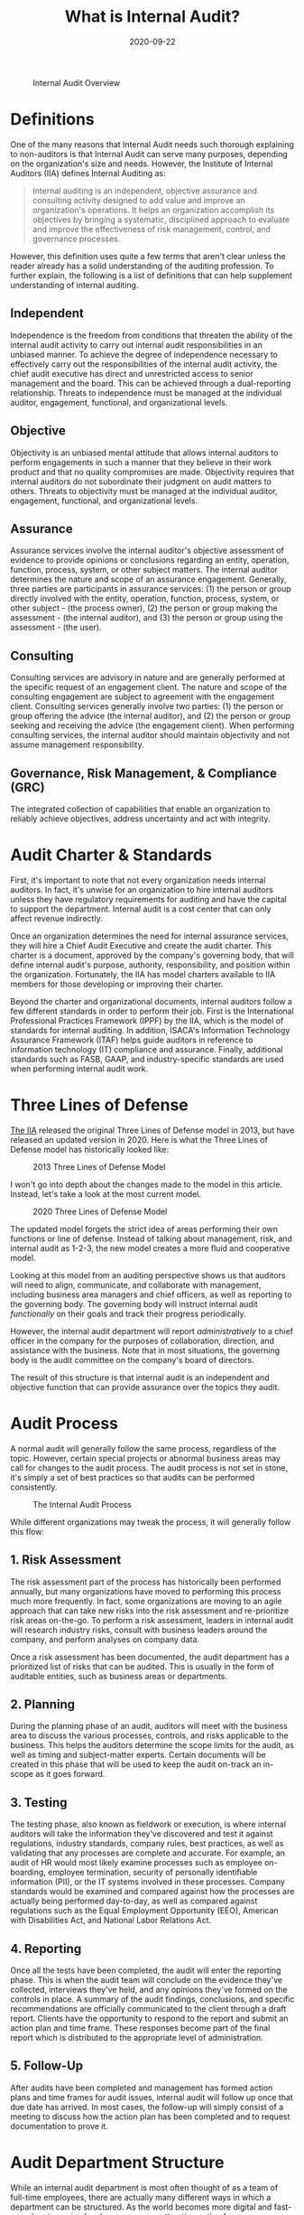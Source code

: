 #+title: What is Internal Audit?
#+date: 2020-09-22
#+description: Learn about the Internal Audit function and their purpose.
#+filetags: :audit:

#+caption: Internal Audit Overview
[[https://img.cleberg.net/blog/20200922-what-is-internal-audit/internal-audit-overview.jpg]]

* Definitions
One of the many reasons that Internal Audit needs such thorough
explaining to non-auditors is that Internal Audit can serve many
purposes, depending on the organization's size and needs. However, the
Institute of Internal Auditors (IIA) defines Internal Auditing as:

#+begin_quote
Internal auditing is an independent, objective assurance and consulting
activity designed to add value and improve an organization's operations.
It helps an organization accomplish its objectives by bringing a
systematic, disciplined approach to evaluate and improve the
effectiveness of risk management, control, and governance processes.

#+end_quote

However, this definition uses quite a few terms that aren't clear unless
the reader already has a solid understanding of the auditing profession.
To further explain, the following is a list of definitions that can help
supplement understanding of internal auditing.

** Independent
Independence is the freedom from conditions that threaten the ability of
the internal audit activity to carry out internal audit responsibilities
in an unbiased manner. To achieve the degree of independence necessary
to effectively carry out the responsibilities of the internal audit
activity, the chief audit executive has direct and unrestricted access
to senior management and the board. This can be achieved through a
dual-reporting relationship. Threats to independence must be managed at
the individual auditor, engagement, functional, and organizational
levels.

** Objective
Objectivity is an unbiased mental attitude that allows internal auditors
to perform engagements in such a manner that they believe in their work
product and that no quality compromises are made. Objectivity requires
that internal auditors do not subordinate their judgment on audit
matters to others. Threats to objectivity must be managed at the
individual auditor, engagement, functional, and organizational levels.

** Assurance
Assurance services involve the internal auditor's objective assessment
of evidence to provide opinions or conclusions regarding an entity,
operation, function, process, system, or other subject matters. The
internal auditor determines the nature and scope of an assurance
engagement. Generally, three parties are participants in assurance
services: (1) the person or group directly involved with the entity,
operation, function, process, system, or other subject - (the process
owner), (2) the person or group making the assessment - (the internal
auditor), and (3) the person or group using the assessment - (the user).

** Consulting
Consulting services are advisory in nature and are generally performed
at the specific request of an engagement client. The nature and scope of
the consulting engagement are subject to agreement with the engagement
client. Consulting services generally involve two parties: (1) the
person or group offering the advice (the internal auditor), and (2) the
person or group seeking and receiving the advice (the engagement
client). When performing consulting services, the internal auditor
should maintain objectivity and not assume management responsibility.

** Governance, Risk Management, & Compliance (GRC)
The integrated collection of capabilities that enable an organization to
reliably achieve objectives, address uncertainty and act with integrity.

* Audit Charter & Standards
First, it's important to note that not every organization needs internal
auditors. In fact, it's unwise for an organization to hire internal
auditors unless they have regulatory requirements for auditing and have
the capital to support the department. Internal audit is a cost center
that can only affect revenue indirectly.

Once an organization determines the need for internal assurance
services, they will hire a Chief Audit Executive and create the audit
charter. This charter is a document, approved by the company's governing
body, that will define internal audit's purpose, authority,
responsibility, and position within the organization. Fortunately, the
IIA has model charters available to IIA members for those developing or
improving their charter.

Beyond the charter and organizational documents, internal auditors
follow a few different standards in order to perform their job. First is
the International Professional Practices Framework (IPPF) by the IIA,
which is the model of standards for internal auditing. In addition,
ISACA's Information Technology Assurance Framework (ITAF) helps guide
auditors in reference to information technology (IT) compliance and
assurance. Finally, additional standards such as FASB, GAAP, and
industry-specific standards are used when performing internal audit
work.

* Three Lines of Defense
[[https://theiia.org][The IIA]] released the original Three Lines of
Defense model in 2013, but have released an updated version in 2020.
Here is what the Three Lines of Defense model has historically looked
like:

#+caption: 2013 Three Lines of Defense Model
[[https://img.cleberg.net/blog/20200922-what-is-internal-audit/three_lines_model.png]]

I won't go into depth about the changes made to the model in this
article. Instead, let's take a look at the most current model.

#+caption: 2020 Three Lines of Defense Model
[[https://img.cleberg.net/blog/20200922-what-is-internal-audit/updated_three_lines_model.png]]

The updated model forgets the strict idea of areas performing their own
functions or line of defense. Instead of talking about management, risk,
and internal audit as 1-2-3, the new model creates a more fluid and
cooperative model.

Looking at this model from an auditing perspective shows us that
auditors will need to align, communicate, and collaborate with
management, including business area managers and chief officers, as well
as reporting to the governing body. The governing body will instruct
internal audit /functionally/ on their goals and track their progress
periodically.

However, the internal audit department will report /administratively/ to
a chief officer in the company for the purposes of collaboration,
direction, and assistance with the business. Note that in most
situations, the governing body is the audit committee on the company's
board of directors.

The result of this structure is that internal audit is an independent
and objective function that can provide assurance over the topics they
audit.

* Audit Process
A normal audit will generally follow the same process, regardless of the
topic. However, certain special projects or abnormal business areas may
call for changes to the audit process. The audit process is not set in
stone, it's simply a set of best practices so that audits can be
performed consistently.

#+caption: The Internal Audit Process
[[https://img.cleberg.net/blog/20200922-what-is-internal-audit/internal-audit-process.jpg]]

While different organizations may tweak the process, it will generally
follow this flow:

** 1. Risk Assessment
The risk assessment part of the process has historically been performed
annually, but many organizations have moved to performing this process
much more frequently. In fact, some organizations are moving to an agile
approach that can take new risks into the risk assessment and
re-prioritize risk areas on-the-go. To perform a risk assessment,
leaders in internal audit will research industry risks, consult with
business leaders around the company, and perform analyses on company
data.

Once a risk assessment has been documented, the audit department has a
prioritized list of risks that can be audited. This is usually in the
form of auditable entities, such as business areas or departments.

** 2. Planning
During the planning phase of an audit, auditors will meet with the
business area to discuss the various processes, controls, and risks
applicable to the business. This helps the auditors determine the scope
limits for the audit, as well as timing and subject-matter experts.
Certain documents will be created in this phase that will be used to
keep the audit on-track an in-scope as it goes forward.

** 3. Testing
The testing phase, also known as fieldwork or execution, is where
internal auditors will take the information they've discovered and test
it against regulations, industry standards, company rules, best
practices, as well as validating that any processes are complete and
accurate. For example, an audit of HR would most likely examine
processes such as employee on-boarding, employee termination, security
of personally identifiable information (PII), or the IT systems involved
in these processes. Company standards would be examined and compared
against how the processes are actually being performed day-to-day, as
well as compared against regulations such as the Equal Employment
Opportunity (EEO), American with Disabilities Act, and National Labor
Relations Act.

** 4. Reporting
Once all the tests have been completed, the audit will enter the
reporting phase. This is when the audit team will conclude on the
evidence they've collected, interviews they've held, and any opinions
they've formed on the controls in place. A summary of the audit
findings, conclusions, and specific recommendations are officially
communicated to the client through a draft report. Clients have the
opportunity to respond to the report and submit an action plan and time
frame. These responses become part of the final report which is
distributed to the appropriate level of administration.

** 5. Follow-Up
After audits have been completed and management has formed action plans
and time frames for audit issues, internal audit will follow up once
that due date has arrived. In most cases, the follow-up will simply
consist of a meeting to discuss how the action plan has been completed
and to request documentation to prove it.

* Audit Department Structure
While an internal audit department is most often thought of as a team of
full-time employees, there are actually many different ways in which a
department can be structured. As the world becomes more digital and
fast-paced, outsourcing has become a more attractive option for some
organizations. Internal audit can be fully outsourced or partially
outsourced, allowing for flexibility in cases where turnover is high.

In addition, departments can implement a rotational model. This allows
for interested employees around the organization to rotate into the
internal audit department for a period of time, allowing them to obtain
knowledge of risks and controls and allowing the internal audit team to
obtain more business area knowledge. This program is popular in very
large organizations, but organizations tend to rotate lower-level audit
staff instead of managers. This helps prevent any significant knowledge
loss as auditors rotate out to business areas.

* Consulting
Consulting is not an easy task at any organization, especially for a
department that can have negative perceptions within the organization as
the "compliance police." However, once an internal audit department has
delivered value to organization, adding consulting to their suite of
services is a smart move. In most cases, Internal Audit can insert
themselves into a consulting role without affecting the process of
project management at the company. This means that internal audit can
add objective assurance and opinions to business areas as they develop
new processes, instead of coming in periodically to audit an area and
file issues that could have been fixed at the beginning.

* Data Science & Data Analytics
#+caption: Data Science Skill Set
[[https://img.cleberg.net/blog/20200922-what-is-internal-audit/data-science-skillset.png]]

One major piece of the internal audit function in the modern world is
data science. While the process is data science, most auditors will
refer to anything in this realm as data analytics. Hot topics such as
robotic process automation (RPA), machine learning (ML), and data mining
have taken over the auditing world in recent years. These technologies
have been immensely helpful with increasing the effectiveness and
efficiency of auditors.

For example, mundane and repetitive tasks can be automated in order for
auditors to make more room in their schedules for labor-intensive work.
Further, auditors will need to adapt technologies like machine learning
in order to extract more value from the data they're using to form
conclusions.
